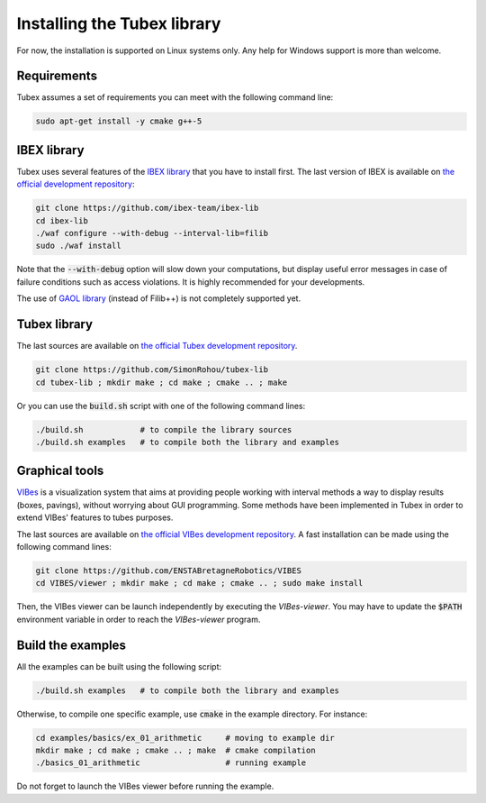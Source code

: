 Installing the Tubex library
============================

For now, the installation is supported on Linux systems only. Any help for Windows support is more than welcome.


Requirements
------------

Tubex assumes a set of requirements you can meet with the following command line:

.. code-block:: none

  sudo apt-get install -y cmake g++-5


IBEX library
------------

Tubex uses several features of the `IBEX library <http://www.ibex-lib.org/doc/install.html>`_ that you have to install first. The last version of IBEX is available on `the official development repository <https://github.com/ibex-team/ibex-lib>`_:

.. code-block:: none

  git clone https://github.com/ibex-team/ibex-lib
  cd ibex-lib
  ./waf configure --with-debug --interval-lib=filib
  sudo ./waf install

Note that the :code:`--with-debug` option will slow down your computations, but display useful error messages in case of failure conditions such as access violations. It is highly recommended for your developments.

The use of `GAOL library <http://frederic.goualard.net/#research-software>`_ (instead of Filib++) is not completely supported yet.


Tubex library
-------------

The last sources are available on `the official Tubex development repository <https://github.com/SimonRohou/tubex-lib>`_. 

.. code-block:: none

  git clone https://github.com/SimonRohou/tubex-lib
  cd tubex-lib ; mkdir make ; cd make ; cmake .. ; make

Or you can use the :code:`build.sh` script with one of the following command lines:

.. code-block:: none

  ./build.sh            # to compile the library sources
  ./build.sh examples   # to compile both the library and examples


Graphical tools
---------------

`VIBes <http://enstabretagnerobotics.github.io/VIBES/>`_ is a visualization system that aims at providing people working with interval methods a way to display results (boxes, pavings), without worrying about GUI programming.
Some methods have been implemented in Tubex in order to extend VIBes' features to tubes purposes.

The last sources are available on `the official VIBes development repository <https://github.com/ENSTABretagneRobotics/VIBES>`_. A fast installation can be made using the following command lines:

.. code-block:: none

  git clone https://github.com/ENSTABretagneRobotics/VIBES
  cd VIBES/viewer ; mkdir make ; cd make ; cmake .. ; sudo make install

.. \todo: test sudo make install and executable access

Then, the VIBes viewer can be launch independently by executing the `VIBes-viewer`.
You may have to update the :code:`$PATH` environment variable in order to reach the `VIBes-viewer` program.


Build the examples
------------------

All the examples can be built using the following script:

.. code-block:: none

  ./build.sh examples   # to compile both the library and examples

Otherwise, to compile one specific example, use :code:`cmake` in the example directory.
For instance:

.. code-block:: none
  
  cd examples/basics/ex_01_arithmetic     # moving to example dir
  mkdir make ; cd make ; cmake .. ; make  # cmake compilation
  ./basics_01_arithmetic                  # running example

Do not forget to launch the VIBes viewer before running the example.